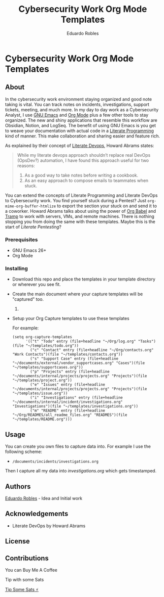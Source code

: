 #+TITLE: Cybersecurity Work Org Mode Templates
#+AUTHOR: Eduardo Robles
#+EMAIL: eduardorobles@proton.me

* Cybersecurity Work Org Mode Templates
  :PROPERTIES:
  :CUSTOM_ID: cybersecurity-work-orgmode-templates
  :END:
** About
   :PROPERTIES:
   :CUSTOM_ID: about
   :END:
In the cybersecurity work environment staying organized and good note taking is vital. You can track notes on incidents, investigations, support tickets, meeting, and much more. In my day to day work as a Cybersecurity Analyst, I use [[https://www.gnu.org/software/emacs/][GNU Emacs]] and [[https://orgmode.org/][Org Mode]] plus a few other tools to stay organized. The new and shiny applications that resemble this workflow are Obsidian, Notion, and LogSeq. The benefit of using GNU Emacs is you get to weave your documentation with actual code in a [[https://en.wikipedia.org/wiki/Literate_programming][Literate Programming]] kind of manner. This make collaboration and sharing easier and feature rich.

As explained by their concept of [[https://howardism.org/Technical/Emacs/literate-devops.html][Literate Devops]], Howard Abrams states:

#+BEGIN_QUOTE
 While my literate devops approach shouldn’t replace real DevOps (OpsDev?) automation, I have found this approach useful for two reasons:

 1. As a good way to take notes before writing a cookbook.
 2. As an easy approach to compose emails to teammates when stuck.
#+END_QUOTE

You can extend the concepts of Literate Programming and Literate DevOps to Cybersecurity work. You find yourself stuck during a Pentest? Just ~org-mime-org-buffer-htmlize~ to export the section your stuck on and send it to a coworker. Howard Abrams talks about using the power of [[https://orgmode.org/worg/org-contrib/babel/][Org Babel]] and [[https://www.gnu.org/software/tramp/][Tramp]] to work with servers, VMs, and remote machines. There is nothing stopping you from doing the same with these templates. Maybe this is the start of /Literate Pentesting/?

*** Prerequisites
    :PROPERTIES:
    :CUSTOM_ID: prerequisites
    :END:
- GNU Emacs 26+
- Org Mode

*** Installing
    :PROPERTIES:
    :CUSTOM_ID: installing
    :END:
- Download this repo and place the templates in your template directory or wherever you see fit.
- Create the main document where your capture templates will be "captured" too.
  1.
- Setup your Org Capture templates to use these templates

  For example:
  #+BEGIN_SRC elisp
    (setq org-capture-templates
          '(("t" "Todo" entry (file+headline "~/Org/log.org" "Tasks")(file "~/templates/todo.org"))
            ("c" "Contact" entry (file+headline "~/Org/contacts.org" "Work Contacts")(file "~/templates/contacts.org"))
            ("s" "Support Case" entry (file+headline "~/documents/external/vendor_supportcases.org" "Cases")(file "~/templates/supportcases.org"))
            ("p" "Projects" entry (file+headline "~/documents/internal/projects/projects.org" "Projects")(file "~/templates/project.org"))
            ("e" "Issues" entry (file+headline "~/documents/internal/projects/projects.org" "Projects")(file "~/templates/issue.org"))
            ("i" "Investigations" entry (file+headline "~/documents/internal/incident/investigations.org" "Investigations")(file "~/templates/investigations.org"))
            ("m" "README" entry (file+headline "~/Org/READMES/all_readme_files.org" "READMES")(file "~/templates/README.org")))
#+END_SRC
** Usage
   :PROPERTIES:
   :CUSTOM_ID: usage
   :END:
You can create you own files to capture data into. For example I use the following scheme:

- ~/documents/incidents/investigations.org~

Then I capture all my data into /investigations.org/ which gets timestamped.
** Authors
[[https:eduardorobles.com][Eduardo Robles]] - Idea and Initial work
** Acknowledgements
- Literate DevOps by Howard Abrams
** License
[[http://creativecommons.org/licenses/by-sa/4.0/][https://i.creativecommons.org/l/by-sa/4.0/88x31.png]]
** Contributions

**** You can Buy Me A Coffee
[[https://www.buymeacoffee.com/eduardorobles][https://cdn.buymeacoffee.com/buttons/v2/default-yellow.png]]

**** Tip with some Sats
[[https://getalby.com/p/tacosandlinux][Tip Some Sats ⚡]]
